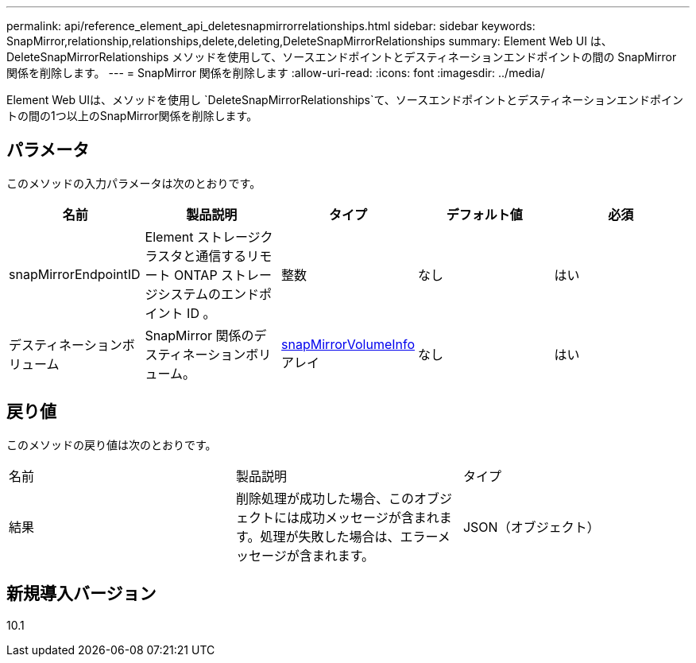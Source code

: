 ---
permalink: api/reference_element_api_deletesnapmirrorrelationships.html 
sidebar: sidebar 
keywords: SnapMirror,relationship,relationships,delete,deleting,DeleteSnapMirrorRelationships 
summary: Element Web UI は、 DeleteSnapMirrorRelationships メソッドを使用して、ソースエンドポイントとデスティネーションエンドポイントの間の SnapMirror 関係を削除します。 
---
= SnapMirror 関係を削除します
:allow-uri-read: 
:icons: font
:imagesdir: ../media/


[role="lead"]
Element Web UIは、メソッドを使用し `DeleteSnapMirrorRelationships`て、ソースエンドポイントとデスティネーションエンドポイントの間の1つ以上のSnapMirror関係を削除します。



== パラメータ

このメソッドの入力パラメータは次のとおりです。

|===
| 名前 | 製品説明 | タイプ | デフォルト値 | 必須 


 a| 
snapMirrorEndpointID
 a| 
Element ストレージクラスタと通信するリモート ONTAP ストレージシステムのエンドポイント ID 。
 a| 
整数
 a| 
なし
 a| 
はい



 a| 
デスティネーションボリューム
 a| 
SnapMirror 関係のデスティネーションボリューム。
 a| 
xref:reference_element_api_snapmirrorvolumeinfo.adoc[snapMirrorVolumeInfo]アレイ
 a| 
なし
 a| 
はい

|===


== 戻り値

このメソッドの戻り値は次のとおりです。

|===


| 名前 | 製品説明 | タイプ 


 a| 
結果
 a| 
削除処理が成功した場合、このオブジェクトには成功メッセージが含まれます。処理が失敗した場合は、エラーメッセージが含まれます。
 a| 
JSON（オブジェクト）

|===


== 新規導入バージョン

10.1
